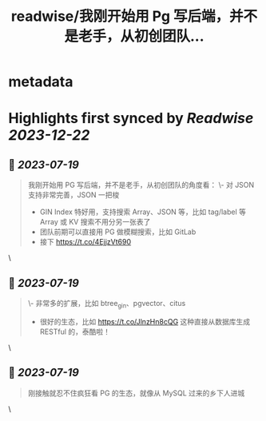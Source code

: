 :PROPERTIES:
:title: readwise/我刚开始用 Pg 写后端，并不是老手，从初创团队...
:END:


* metadata
:PROPERTIES:
:author: [[Thearas_ on Twitter]]
:full-title: "我刚开始用 Pg 写后端，并不是老手，从初创团队..."
:category: [[tweets]]
:url: https://twitter.com/Thearas_/status/1681313978629369864
:image-url: https://pbs.twimg.com/profile_images/1253382150545485824/LbxI726b.jpg
:END:

* Highlights first synced by [[Readwise]] [[2023-12-22]]
** 📌 [[2023-07-19]]
#+BEGIN_QUOTE
我刚开始用 PG 写后端，并不是老手，从初创团队的角度看：
\- 对 JSON 支持非常完善，JSON 一把梭
- GIN Index 特好用，支持搜索 Array、JSON 等，比如 tag/label 等 Array 或 KV 搜索不用分另一张表了
- 团队前期可以直接用 PG 做模糊搜索，比如 GitLab
- 接下 https://t.co/4EjjzVt690 
#+END_QUOTE\
** 📌 [[2023-07-19]]
#+BEGIN_QUOTE
\- 非常多的扩展，比如 btree_gin、pgvector、citus
- 很好的生态，比如 https://t.co/JlnzHn8cQG 这种直接从数据库生成 RESTful 的，泰酷啦！ 
#+END_QUOTE\
** 📌 [[2023-07-19]]
#+BEGIN_QUOTE
刚接触就忍不住疯狂看 PG 的生态，就像从 MySQL 过来的乡下人进城 
#+END_QUOTE\